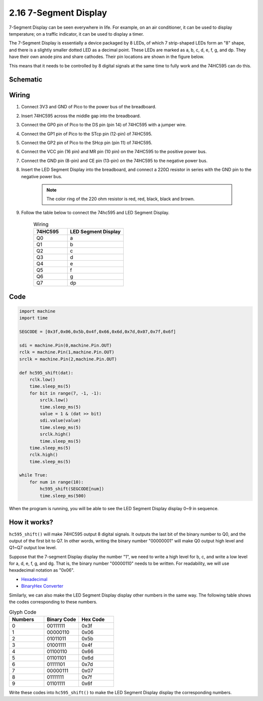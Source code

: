 .. _py_segment_display:

2.16 7-Segment Display
===============================

7-Segment Display can be seen everywhere in life.
For example, on an air conditioner, it can be used to display temperature; on a traffic indicator, it can be used to display a timer.

The 7-Segment Display is essentially a device packaged by 8 LEDs, of which 7 strip-shaped LEDs form an "8" shape, and there is a slightly smaller dotted LED as a decimal point. These LEDs are marked as a, b, c, d, e, f, g, and dp. They have their own anode pins and share cathodes. Their pin locations are shown in the figure below.

.. image:: img/led_segment_1.png

This means that it needs to be controlled by 8 digital signals at the same time to fully work and the 74HC595 can do this.

Schematic
------------------------

.. image:: img/sh_74HC595.png

Wiring
---------------------

.. image:: img/wiring_led_segment_display.png

1. Connect 3V3 and GND of Pico to the power bus of the breadboard.
#. Insert 74HC595 across the middle gap into the breadboard.
#. Connect the GP0 pin of Pico to the DS pin (pin 14) of 74HC595 with a jumper wire.
#. Connect the GP1 pin of Pico to the STcp pin (12-pin) of 74HC595.
#. Connect the GP2 pin of Pico to the SHcp pin (pin 11) of 74HC595.
#. Connect the VCC pin (16 pin) and MR pin (10 pin) on the 74HC595 to the positive power bus.
#. Connect the GND pin (8-pin) and CE pin (13-pin) on the 74HC595 to the negative power bus.
#. Insert the LED Segment Display into the breadboard, and connect a 220Ω resistor in series with the GND pin to the negative power bus.

    .. note::
        The color ring of the 220 ohm resistor is red, red, black, black and brown.

#. Follow the table below to connect the 74hc595 and LED Segment Display.

    .. list-table:: Wiring
        :widths: 15 25
        :header-rows: 1

        *   - 74HC595
            - LED Segment Display
        *   - Q0
            - a
        *   - Q1
            - b
        *   - Q2
            - c
        *   - Q3
            - d
        *   - Q4
            - e
        *   - Q5
            - f
        *   - Q6
            - g
        *   - Q7
            - dp


Code
---------------------

.. code-block:: python

    import machine
    import time

    SEGCODE = [0x3f,0x06,0x5b,0x4f,0x66,0x6d,0x7d,0x07,0x7f,0x6f]

    sdi = machine.Pin(0,machine.Pin.OUT)
    rclk = machine.Pin(1,machine.Pin.OUT)
    srclk = machine.Pin(2,machine.Pin.OUT)

    def hc595_shift(dat): 
        rclk.low()
        time.sleep_ms(5)
        for bit in range(7, -1, -1):
            srclk.low()
            time.sleep_ms(5)
            value = 1 & (dat >> bit)
            sdi.value(value)
            time.sleep_ms(5)
            srclk.high()
            time.sleep_ms(5)
        time.sleep_ms(5)
        rclk.high()
        time.sleep_ms(5)
        
    while True:
        for num in range(10):
            hc595_shift(SEGCODE[num])
            time.sleep_ms(500)

When the program is running, you will be able to see the LED Segment Display display 0~9 in sequence.

How it works?
--------------------

``hc595_shift()`` will make 74HC595 output 8 digital signals.
It outputs the last bit of the binary number to Q0, and the output of the first bit to Q7. In other words, writing the binary number "00000001" will make Q0 output high level and Q1~Q7 output low level.

Suppose that the 7-segment Display display the number "1", we need to write a high level for b, c, and write a low level for a, d, e, f, g, and dg.
That is, the binary number "00000110" needs to be written. For readability, we will use hexadecimal notation as "0x06".

* `Hexadecimal <https://en.wikipedia.org/wiki/Hexadecimal>`_

* `BinaryHex Converter <https://www.binaryhexconverter.com/binary-to-hex-converter>`_

Similarly, we can also make the LED Segment Display display other numbers in the same way. The following table shows the codes corresponding to these numbers.

.. list-table:: Glyph Code
    :widths: 20 20 20
    :header-rows: 1

    *   - Numbers	
        - Binary Code
        - Hex Code  
    *   - 0	
        - 00111111	
        - 0x3f
    *   - 1	
        - 00000110	
        - 0x06
    *   - 2	
        - 01011011	
        - 0x5b
    *   - 3	
        - 01001111	
        - 0x4f
    *   - 4	
        - 01100110	
        - 0x66
    *   - 5	
        - 01101101	
        - 0x6d
    *   - 6	
        - 01111101	
        - 0x7d
    *   - 7	
        - 00000111	
        - 0x07
    *   - 8	
        - 01111111	
        - 0x7f
    *   - 9	
        - 01101111	
        - 0x6f

Write these codes into ``hc595_shift()`` to make the LED Segment Display display the corresponding numbers.
